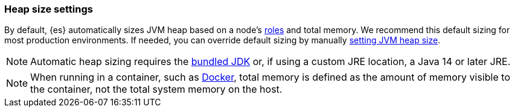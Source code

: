 [[heap-size-settings]]
[discrete]
=== Heap size settings

By default, {es} automatically sizes JVM heap based on a node's
<<node-roles,roles>> and total memory. We recommend this default sizing for most
production environments. If needed, you can override default sizing by manually
<<setting-jvm-heap-size,setting JVM heap size>>.

NOTE: Automatic heap sizing requires the <<jvm-version,bundled JDK>> or, if using
a custom JRE location, a Java 14 or later JRE.

NOTE: When running in a container, such as <<docker,Docker>>, total memory is
defined as the amount of memory visible to the container, not the total system
memory on the host.
